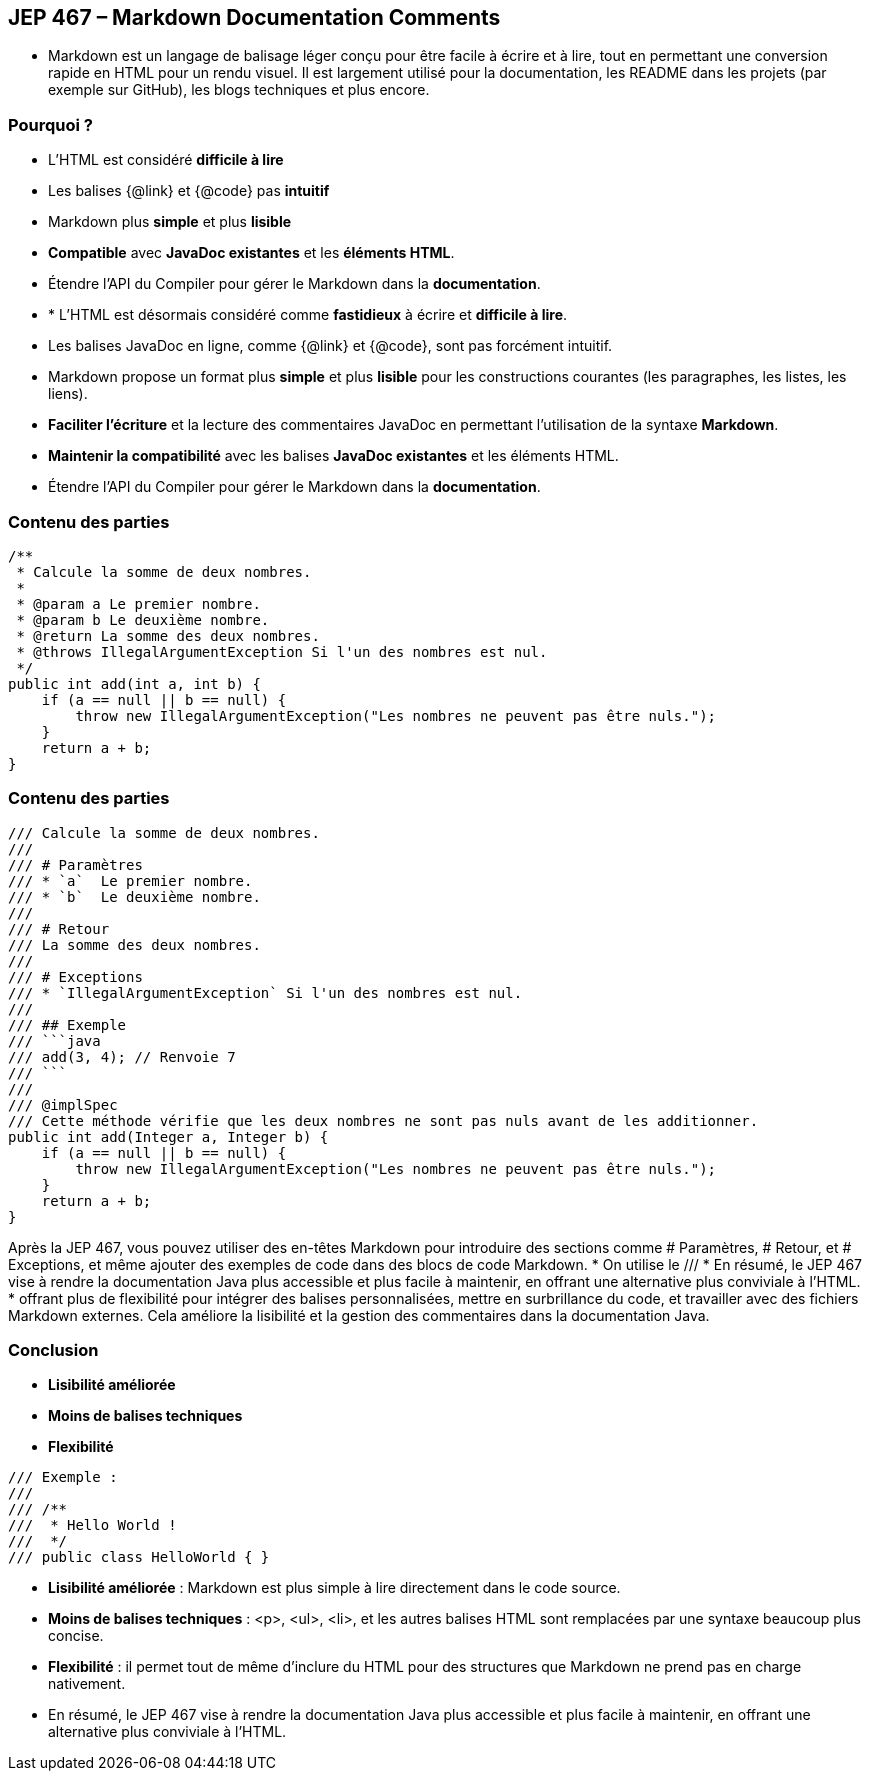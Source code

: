 
== JEP 467 – Markdown Documentation Comments

[.notes]
--
* Markdown est un langage de balisage léger conçu pour être facile à écrire et à lire,
tout en permettant une conversion rapide en HTML pour un rendu visuel. Il est largement utilisé pour la documentation,
les README dans les projets (par exemple sur GitHub), les blogs techniques et plus encore.
--

=== Pourquoi ?
[.step]
* L'HTML est considéré *difficile à lire*
* Les balises {@link} et {@code} pas *intuitif*
* Markdown plus *simple* et plus *lisible*
* *Compatible* avec *JavaDoc existantes* et les *éléments HTML*.
* Étendre l'API du Compiler pour gérer le Markdown dans la *documentation*.

[.notes]
--
* * L'HTML est désormais considéré comme *fastidieux* à écrire et *difficile à lire*.
* Les balises JavaDoc en ligne, comme {@link} et {@code}, sont pas forcément intuitif.
* Markdown propose un format plus *simple* et plus *lisible* pour les constructions courantes (les paragraphes, les listes, les liens).
* *Faciliter l'écriture* et la lecture des commentaires JavaDoc en permettant l'utilisation de la syntaxe *Markdown*.
* *Maintenir la compatibilité* avec les balises *JavaDoc existantes* et les éléments HTML.
* Étendre l'API du Compiler pour gérer le Markdown dans la *documentation*.
--

[%notitle]
=== Contenu des parties

[source, markdown]
----
/**
 * Calcule la somme de deux nombres.
 *
 * @param a Le premier nombre.
 * @param b Le deuxième nombre.
 * @return La somme des deux nombres.
 * @throws IllegalArgumentException Si l'un des nombres est nul.
 */
public int add(int a, int b) {
    if (a == null || b == null) {
        throw new IllegalArgumentException("Les nombres ne peuvent pas être nuls.");
    }
    return a + b;
}
----

[%notitle]
=== Contenu des parties

[source, markdown]
----
/// Calcule la somme de deux nombres.
///
/// # Paramètres
/// * `a`  Le premier nombre.
/// * `b`  Le deuxième nombre.
///
/// # Retour
/// La somme des deux nombres.
///
/// # Exceptions
/// * `IllegalArgumentException` Si l'un des nombres est nul.
///
/// ## Exemple
/// ```java
/// add(3, 4); // Renvoie 7
/// ```
///
/// @implSpec
/// Cette méthode vérifie que les deux nombres ne sont pas nuls avant de les additionner.
public int add(Integer a, Integer b) {
    if (a == null || b == null) {
        throw new IllegalArgumentException("Les nombres ne peuvent pas être nuls.");
    }
    return a + b;
}

----

[.notes]
--

Après la JEP 467, vous pouvez utiliser des en-têtes Markdown pour introduire des sections comme # Paramètres, # Retour, et # Exceptions,
et même ajouter des exemples de code dans des blocs de code Markdown.
* On utilise le ///
* En résumé, le JEP 467 vise à rendre la documentation Java plus accessible et plus facile à maintenir,
en offrant une alternative plus conviviale à l'HTML.
* offrant plus de flexibilité pour intégrer des balises personnalisées, mettre en surbrillance du code, et travailler
avec des fichiers Markdown externes. Cela améliore la lisibilité et la gestion des commentaires dans la documentation Java.
--

=== Conclusion

[.step]
* *Lisibilité améliorée*
* *Moins de balises techniques*
* *Flexibilité*

[source, markdown]
----
/// Exemple :
///
/// /**
///  * Hello World !
///  */
/// public class HelloWorld { }
----

[.notes]
--

* *Lisibilité améliorée* : Markdown est plus simple à lire directement dans le code source.
* *Moins de balises techniques* : <p>, <ul>, <li>, et les autres balises HTML sont remplacées par une syntaxe beaucoup plus concise.
* *Flexibilité* : il permet tout de même d'inclure du HTML pour des structures que Markdown ne prend pas en charge nativement.
* En résumé, le JEP 467 vise à rendre la documentation Java plus accessible et plus facile à maintenir,
en offrant une alternative plus conviviale à l'HTML.
--
